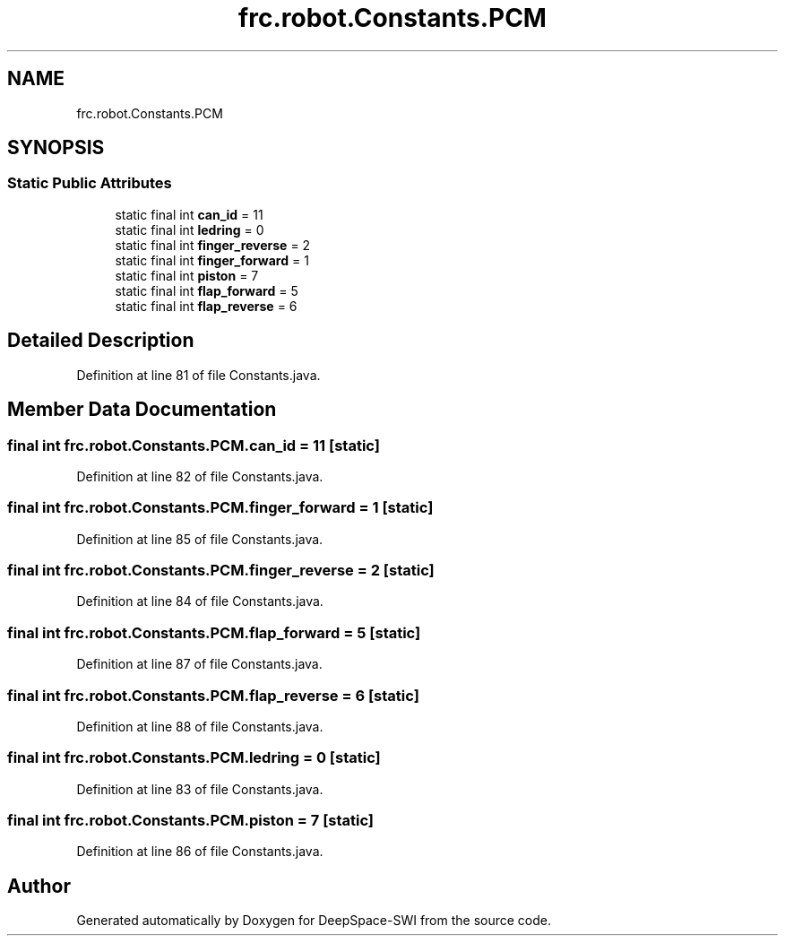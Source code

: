 .TH "frc.robot.Constants.PCM" 3 "Sat Aug 31 2019" "Version 2019" "DeepSpace-SWI" \" -*- nroff -*-
.ad l
.nh
.SH NAME
frc.robot.Constants.PCM
.SH SYNOPSIS
.br
.PP
.SS "Static Public Attributes"

.in +1c
.ti -1c
.RI "static final int \fBcan_id\fP = 11"
.br
.ti -1c
.RI "static final int \fBledring\fP = 0"
.br
.ti -1c
.RI "static final int \fBfinger_reverse\fP = 2"
.br
.ti -1c
.RI "static final int \fBfinger_forward\fP = 1"
.br
.ti -1c
.RI "static final int \fBpiston\fP = 7"
.br
.ti -1c
.RI "static final int \fBflap_forward\fP = 5"
.br
.ti -1c
.RI "static final int \fBflap_reverse\fP = 6"
.br
.in -1c
.SH "Detailed Description"
.PP 
Definition at line 81 of file Constants\&.java\&.
.SH "Member Data Documentation"
.PP 
.SS "final int frc\&.robot\&.Constants\&.PCM\&.can_id = 11\fC [static]\fP"

.PP
Definition at line 82 of file Constants\&.java\&.
.SS "final int frc\&.robot\&.Constants\&.PCM\&.finger_forward = 1\fC [static]\fP"

.PP
Definition at line 85 of file Constants\&.java\&.
.SS "final int frc\&.robot\&.Constants\&.PCM\&.finger_reverse = 2\fC [static]\fP"

.PP
Definition at line 84 of file Constants\&.java\&.
.SS "final int frc\&.robot\&.Constants\&.PCM\&.flap_forward = 5\fC [static]\fP"

.PP
Definition at line 87 of file Constants\&.java\&.
.SS "final int frc\&.robot\&.Constants\&.PCM\&.flap_reverse = 6\fC [static]\fP"

.PP
Definition at line 88 of file Constants\&.java\&.
.SS "final int frc\&.robot\&.Constants\&.PCM\&.ledring = 0\fC [static]\fP"

.PP
Definition at line 83 of file Constants\&.java\&.
.SS "final int frc\&.robot\&.Constants\&.PCM\&.piston = 7\fC [static]\fP"

.PP
Definition at line 86 of file Constants\&.java\&.

.SH "Author"
.PP 
Generated automatically by Doxygen for DeepSpace-SWI from the source code\&.
